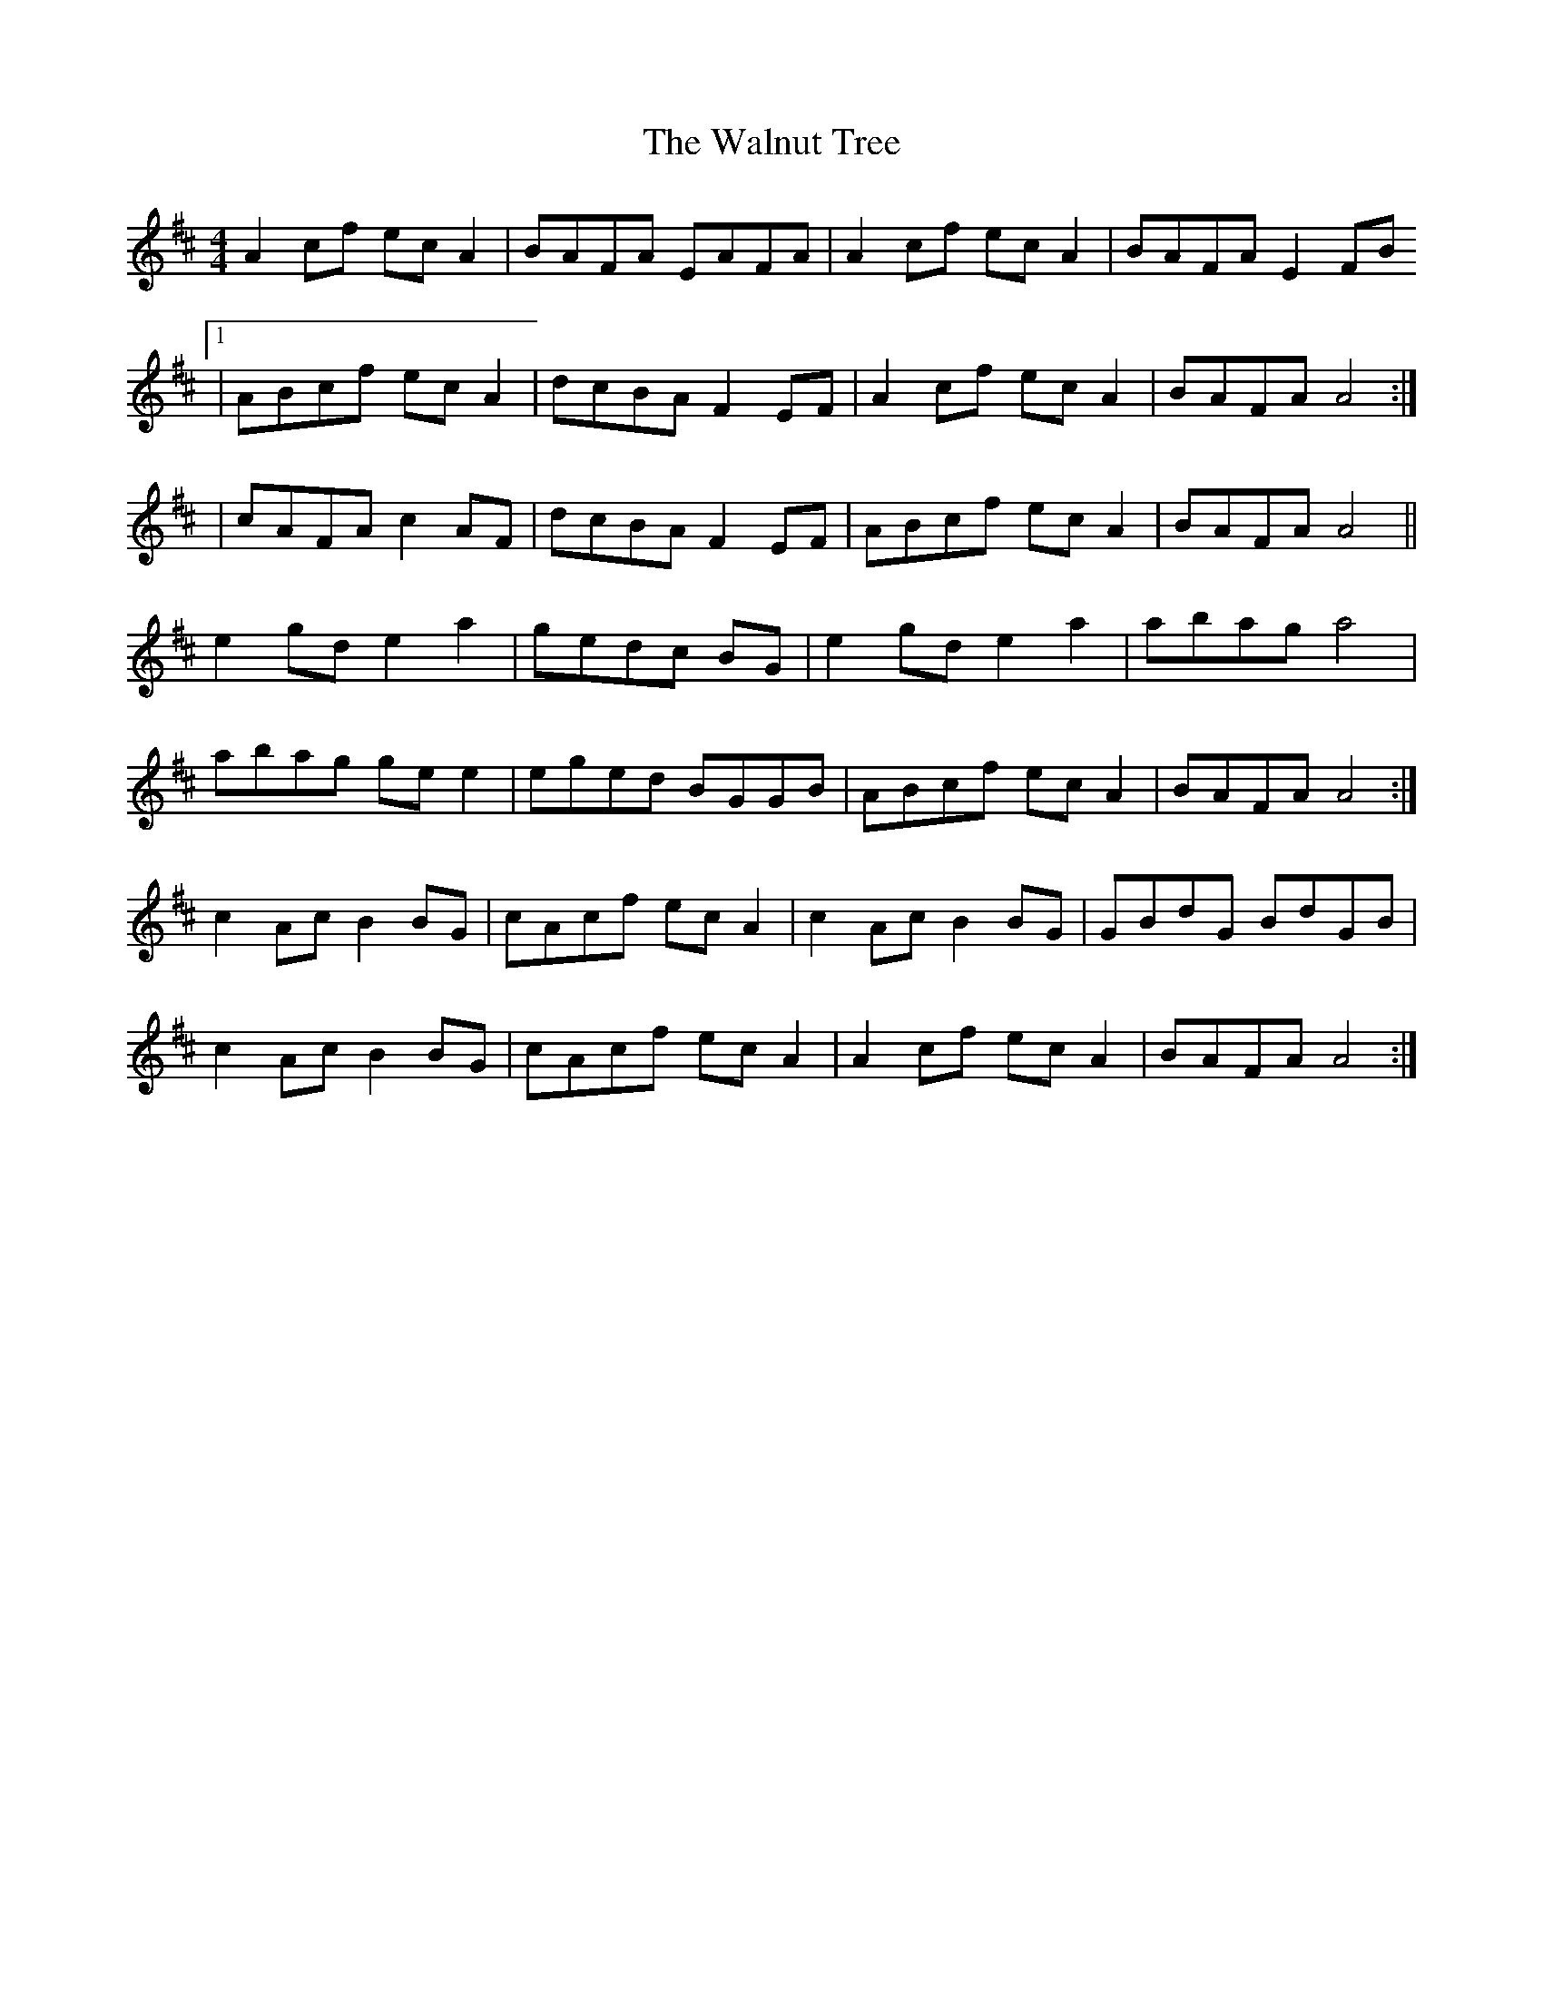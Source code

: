 X: 41995
T: Walnut Tree, The
R: reel
M: 4/4
K: Amixolydian
A2 cf ec A2|BAFA EAFA|A2 cf ec A2|BAFA E2 FB
[1|ABcf ec A2|dcBA F2 EF|A2 cf ec A2|BAFA A4:|
[2|cAFA c2 AF|dcBA F2 EF|ABcf ec A2|BAFA A4||
e2 gd e2 a2|gedc BG|e2 gd e2 a2|abag a4|
abag ge e2|eged BGGB|ABcf ec A2|BAFA A4:|
c2 Ac B2 BG|cAcf ecA2|c2 Ac B2 BG|GBdG BdGB|
c2 Ac B2 BG|cAcf ecA2|A2 cf ec A2|BAFA A4:|

